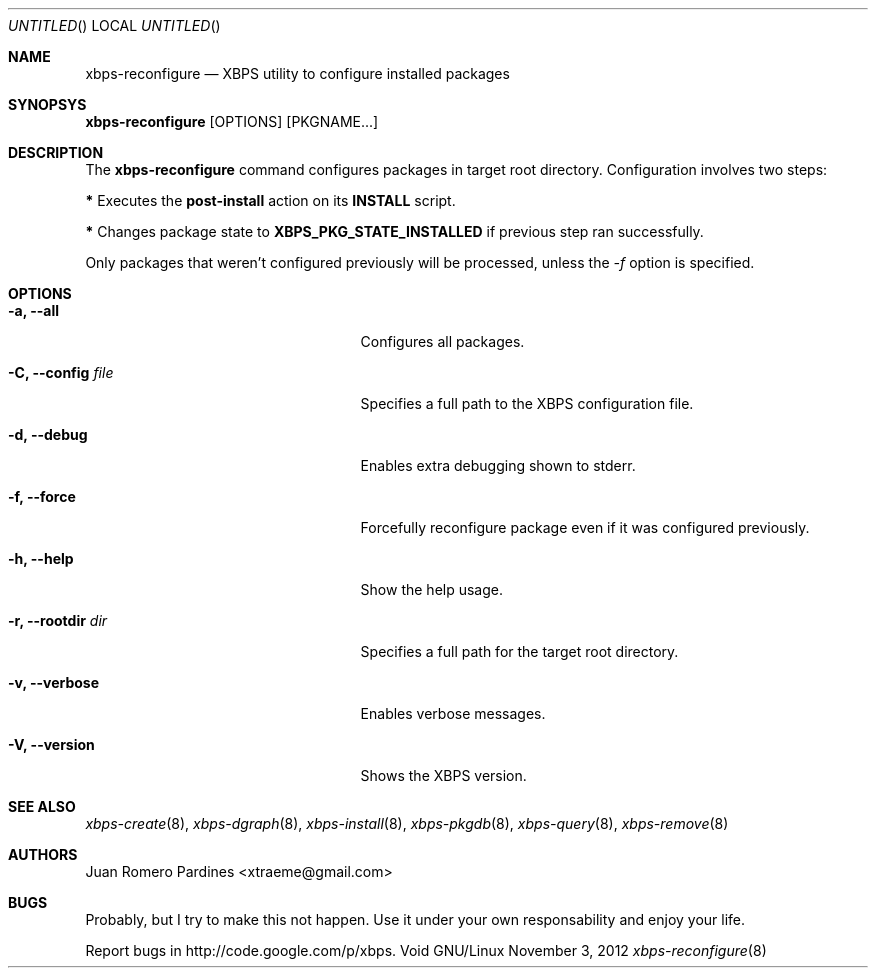.Dd November 3, 2012
.Os Void GNU/Linux
.Dt xbps-reconfigure 8
.Sh NAME
.Nm xbps-reconfigure
.Nd XBPS utility to configure installed packages
.Sh SYNOPSYS
.Nm xbps-reconfigure
.Op OPTIONS
.Op PKGNAME...
.Sh DESCRIPTION
The
.Nm
command configures packages in target root directory. Configuration
involves two steps:
.Pp
.Sy *
Executes the
.Sy post-install
action on its
.Sy INSTALL
script.
.Pp
.Sy *
Changes package state to
.Sy XBPS_PKG_STATE_INSTALLED
if previous step ran successfully.
.Pp
Only packages that weren't configured previously will be processed,
unless the
.Ar -f
option is specified.
.Sh OPTIONS
.Bl -tag -width xxxxxxxxxxxxxxxxxxxxxxx
.It Fl a, -all
Configures all packages.
.It Fl C, -config Ar file
Specifies a full path to the XBPS configuration file.
.It Fl d, -debug
Enables extra debugging shown to stderr.
.It Fl f, -force
Forcefully reconfigure package even if it was configured previously.
.It Fl h, -help
Show the help usage.
.It Fl r, -rootdir Ar dir
Specifies a full path for the target root directory.
.It Fl v, -verbose
Enables verbose messages.
.It Fl V, -version
Shows the XBPS version.
.Sh SEE ALSO
.Xr xbps-create 8 ,
.Xr xbps-dgraph 8 ,
.Xr xbps-install 8 ,
.Xr xbps-pkgdb 8 ,
.Xr xbps-query 8 ,
.Xr xbps-remove 8
.Sh AUTHORS
.An Juan Romero Pardines <xtraeme@gmail.com>
.Sh BUGS
Probably, but I try to make this not happen. Use it under your own
responsability and enjoy your life.
.Pp
Report bugs in http://code.google.com/p/xbps.
